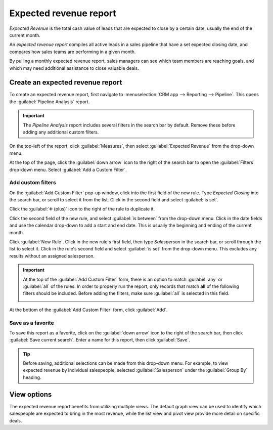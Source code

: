 =======================
Expected revenue report
=======================

*Expected Revenue* is the total cash value of leads that are expected to close by a certain date,
usually the end of the current month.

An *expected revenue report* compiles all active leads in a sales pipeline that have a set expected
closing date, and compares how sales teams are performing in a given month.

.. image:: expected_revenue_report/expected-revenue-closing.png
   :align: center
   :alt: Close up of the expected closing date on a lead in the CRM app.

By pulling a monthly expected revenue report, sales managers can see which team members are reaching
goals, and which may need additional assistance to close valuable deals.

Create an expected revenue report
=================================

To create an expected revenue report, first navigate to :menuselection:`CRM app --> Reporting -->
Pipeline`. This opens the :guilabel:`Pipeline Analysis` report.

.. important::
   The *Pipeline Analysis* report includes several filters in the search bar by default. Remove
   these before adding any additional custom filters.

On the top-left of the report, click :guilabel:`Measures`, then select :guilabel:`Expected Revenue`
from the drop-down menu.

At the top of the page, click the :guilabel:`down arrow` icon to the right of the search bar to open
the :guilabel:`Filters` drop-down menu. Select :guilabel:`Add a Custom Filter`.

Add custom filters
------------------

On the :guilabel:`Add Custom Filter` pop-up window, click into the first field of the new rule.
Type `Expected Closing` into the search bar, or scroll to select it from the list. Click in the
second field and select :guilabel:`is set`.

Click the :guilabel:`➕ (plus)` icon to the right of the rule to duplicate it.

Click the second field of the new rule, and select :guilabel:`is between` from the drop-down menu.
Click in the date fields and use the calendar drop-down to add a start and end date. This is usually
the beginning and ending of the current month.

Click :guilabel:`New Rule`. Click in the new rule's first field, then type `Salesperson` in the
search bar, or scroll through the list to select it. Click in the rule's second field and select
:guilabel:`is set` from the drop-down menu. This excludes any results without an assigned
salesperson.

.. image:: expected_revenue_report/custom-filters.png
   :align: center
   :alt: Add Custom Filters pop-up window with custom filters configured for expected revenue
         report.

.. important::
   At the top of the :guilabel:`Add Custom Filter` form, there is an option to match :guilabel:`any`
   or :guilabel:`all` of the rules. In order to properly run the report, only records that match
   **all** of the following filters should be included. Before adding the filters, make sure
   :guilabel:`all` is selected in this field.

   .. image:: expected_revenue_report/match-all-filters.png
      :align: center
      :alt: Emphasis on the match all filters option on the Add Custom Filter pop-up window.

At the bottom of the :guilabel:`Add Custom Filter` form, click :guilabel:`Add`.

Save as a favorite
------------------

To save this report as a favorite, click on the :guilabel:`down arrow` icon to the right of the
search bar, then click :guilabel:`Save current search`. Enter a name for this report, then click
:guilabel:`Save`.

.. tip::
   Before saving, additional selections can be made from this drop-down menu. For example, to view
   expected revenue by individual salespeople, selected :guilabel:`Salesperson` under the
   :guilabel:`Group By` heading.

View options
============

The expected revenue report benefits from utilizing multiple views. The default graph view can be
used to identify which salespeople are expected to bring in the most revenue, while the list view
and pivot view provide more detail on specific deals.

.. tabs::

   .. tab:: Graph view

      The *graph view* is used to visualize data, and is beneficial in identifying patterns and
      trends.

      *Bar charts* are used to show the distribution of data across several categories or among
      several salespeople.

      *Line charts* are useful to show changing trends over a period of time.

      *Pie charts* are useful to show the distribution, or comparison, of data among a small number
      of categories or salespeople, specifically how they form the meaningful part of a whole
      picture.

      The default view for the expected revenue report is the bar chart, stacked. To change to a
      different graph view, click one of the icons at the top-left of the report. While both the
      line chart and bar chart are available in stacked view, the pie chart is not.

      .. figure:: expected_revenue_report/graph-view-icons.png
         :align: center
         :alt: Close up view of the graph icons on the Pipeline analysis report in the CRM app.

         Graph view icons in order: bar chart, line chart, pie chart, stacked.

   .. tab:: List view

      The *list view* provides a list of all leads that are expected to close by the designated
      date. Clicking on a lead in list view opens the record for detailed analysis, but many
      insights can be gleaned from the basic view.

      To switch to the list view, click the :guilabel:`≣ (bars)` icon at the top-right of the
      report.

      .. image:: expected_revenue_report/list-icon.png
         :align: center
         :alt: Close up of the list view icon in the CRM app.

      To add additional metrics to the report, click the *additional options menu* indicated by the
      :guilabel:`sliders` icon at the top-right of the list. Select any additional metrics from the
      drop-down menu to add them to the list view. Some options that may be useful are
      :guilabel:`Expected Closing` and :guilabel:`Probability`.

   .. tab:: Pivot view

      The *pivot view* arranges all leads that are expected to close by the designated date into a
      table, with salespeople along the Y axis and stages along the X axis.

      To switch to the pivot view, click the :guilabel:`Pivot` icon at the top-right of the report.

      .. image:: expected_revenue_report/pivot-view-icon.png
         :align: center
         :alt: Close up of the pivot view icon in the CRM app.

      To add additional measures to the report, click the :guilabel:`Measures` button at the
      top-left of the report. Select any additional metrics from the drop-down menu.

      Click :guilabel:`Insert in Spreadsheet` to add the pivot view into an editable spreadsheet
      format within the *Dashboards* app. If the Odoo *Documents* app is installed, the report can
      be inserted into a blank or existing spreadsheet, and exported.
